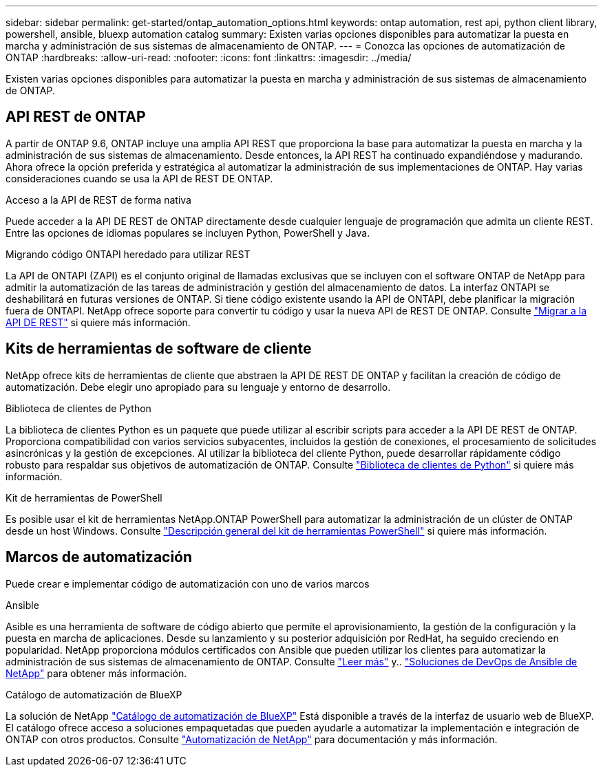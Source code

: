 ---
sidebar: sidebar 
permalink: get-started/ontap_automation_options.html 
keywords: ontap automation, rest api, python client library, powershell, ansible, bluexp automation catalog 
summary: Existen varias opciones disponibles para automatizar la puesta en marcha y administración de sus sistemas de almacenamiento de ONTAP. 
---
= Conozca las opciones de automatización de ONTAP
:hardbreaks:
:allow-uri-read: 
:nofooter: 
:icons: font
:linkattrs: 
:imagesdir: ../media/


[role="lead"]
Existen varias opciones disponibles para automatizar la puesta en marcha y administración de sus sistemas de almacenamiento de ONTAP.



== API REST de ONTAP

A partir de ONTAP 9.6, ONTAP incluye una amplia API REST que proporciona la base para automatizar la puesta en marcha y la administración de sus sistemas de almacenamiento. Desde entonces, la API REST ha continuado expandiéndose y madurando. Ahora ofrece la opción preferida y estratégica al automatizar la administración de sus implementaciones de ONTAP. Hay varias consideraciones cuando se usa la API de REST DE ONTAP.

.Acceso a la API de REST de forma nativa
Puede acceder a la API DE REST de ONTAP directamente desde cualquier lenguaje de programación que admita un cliente REST. Entre las opciones de idiomas populares se incluyen Python, PowerShell y Java.

.Migrando código ONTAPI heredado para utilizar REST
La API de ONTAPI (ZAPI) es el conjunto original de llamadas exclusivas que se incluyen con el software ONTAP de NetApp para admitir la automatización de las tareas de administración y gestión del almacenamiento de datos. La interfaz ONTAPI se deshabilitará en futuras versiones de ONTAP. Si tiene código existente usando la API de ONTAPI, debe planificar la migración fuera de ONTAPI. NetApp ofrece soporte para convertir tu código y usar la nueva API de REST DE ONTAP. Consulte link:../migrate/ontapi_disablement.html["Migrar a la API DE REST"] si quiere más información.



== Kits de herramientas de software de cliente

NetApp ofrece kits de herramientas de cliente que abstraen la API DE REST DE ONTAP y facilitan la creación de código de automatización. Debe elegir uno apropiado para su lenguaje y entorno de desarrollo.

.Biblioteca de clientes de Python
La biblioteca de clientes Python es un paquete que puede utilizar al escribir scripts para acceder a la API DE REST de ONTAP. Proporciona compatibilidad con varios servicios subyacentes, incluidos la gestión de conexiones, el procesamiento de solicitudes asincrónicas y la gestión de excepciones. Al utilizar la biblioteca del cliente Python, puede desarrollar rápidamente código robusto para respaldar sus objetivos de automatización de ONTAP. Consulte link:../python/overview_pcl.html["Biblioteca de clientes de Python"] si quiere más información.

.Kit de herramientas de PowerShell
Es posible usar el kit de herramientas NetApp.ONTAP PowerShell para automatizar la administración de un clúster de ONTAP desde un host Windows. Consulte https://review.docs.netapp.com/us-en/ontap-automation_devnet-update/pstk/overview_pstk.html["Descripción general del kit de herramientas PowerShell"^] si quiere más información.



== Marcos de automatización

Puede crear e implementar código de automatización con uno de varios marcos

.Ansible
Asible es una herramienta de software de código abierto que permite el aprovisionamiento, la gestión de la configuración y la puesta en marcha de aplicaciones. Desde su lanzamiento y su posterior adquisición por RedHat, ha seguido creciendo en popularidad. NetApp proporciona módulos certificados con Ansible que pueden utilizar los clientes para automatizar la administración de sus sistemas de almacenamiento de ONTAP. Consulte link:../additional/learn_more.html["Leer más"] y.. https://www.netapp.com/devops-solutions/ansible/["Soluciones de DevOps de Ansible de NetApp"^] para obtener más información.

.Catálogo de automatización de BlueXP
La solución de NetApp https://console.bluexp.netapp.com/automationCatalog/["Catálogo de automatización de BlueXP"^] Está disponible a través de la interfaz de usuario web de BlueXP. El catálogo ofrece acceso a soluciones empaquetadas que pueden ayudarle a automatizar la implementación e integración de ONTAP con otros productos. Consulte https://docs.netapp.com/us-en/netapp-automation/["Automatización de NetApp"^] para documentación y más información.
